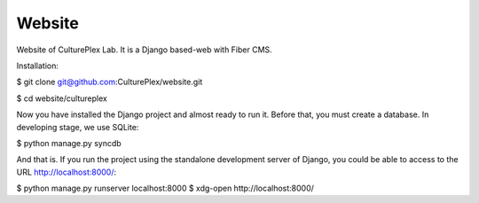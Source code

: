 Website
=============
Website of CulturePlex Lab. It is a Django based-web with Fiber CMS.

Installation:

$ git clone git@github.com:CulturePlex/website.git

$ cd website/cultureplex

Now you have installed the Django project and almost ready to run it. Before that, you must create a database. In developing stage, we use SQLite:

$ python manage.py syncdb

And that is. If you run the project using the standalone development server of Django, you could be able to access to the URL http://localhost:8000/:

$ python manage.py runserver localhost:8000
$ xdg-open http://localhost:8000/
